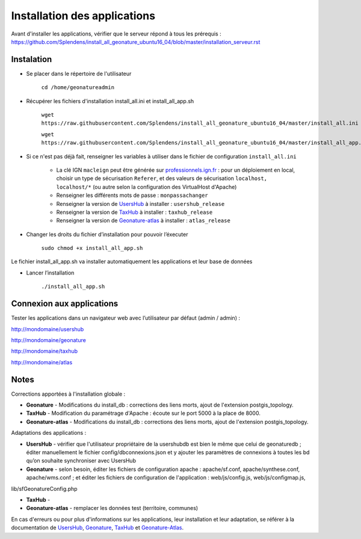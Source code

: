 

Installation des applications
===============

Avant d'installer les applications, vérifier que le serveur répond à tous les prérequis : https://github.com/Splendens/install_all_geonature_ubuntu16_04/blob/master/installation_serveur.rst


Instalation 
------------


- Se placer dans le répertoire de l'utilisateur

	``cd /home/geonatureadmin``


- Récupérer les fichiers d'installation install_all.ini et install_all_app.sh

	``wget https://raw.githubusercontent.com/Splendens/install_all_geonature_ubuntu16_04/master/install_all.ini``

	``wget https://raw.githubusercontent.com/Splendens/install_all_geonature_ubuntu16_04/master/install_all_app.sh``


- Si ce n'est pas déjà fait, renseigner les variables à utiliser dans le fichier de configuration ``install_all.ini``

	+ La clé IGN ``macleign`` peut être générée sur `professionnels.ign.fr <http://professionnels.ign.fr/>`_ : pour un déploiement en local, choisir un type de sécurisation ``Referer``, et des valeurs de sécurisation ``localhost, localhost/*`` (ou autre selon la configuration des VirtualHost d'Apache)

	+ Renseigner les différents mots de passe : ``monpassachanger``

	+ Renseigner la version de `UsersHub <https://github.com/PnEcrins/UsersHub/releases>`_ à installer : ``usershub_release``

	+ Renseigner la version de `TaxHub <https://github.com/PnX-SI/TaxHub/releases>`_ à installer : ``taxhub_release``

	+ Renseigner la version de `Geonature-atlas <https://github.com/PnEcrins/GeoNature-atlas/releases>`_ à installer : ``atlas_release``


- Changer les droits du fichier d’installation pour pouvoir l’éxecuter

	``sudo chmod +x install_all_app.sh``


Le fichier install_all_app.sh va installer automatiquement les applications et leur base de données

- Lancer l’installation

    ``./install_all_app.sh``


Connexion aux applications
------------

Tester les applications dans un navigateur web avec l’utilisateur par défaut (admin / admin) : 

http://mondomaine/usershub

http://mondomaine/geonature

http://mondomaine/taxhub

http://mondomaine/atlas



Notes 
------------

Corrections apportées à l'installation globale :

- **Geonature** - Modifications du install_db : corrections des liens morts, ajout de l'extension postgis_topology.

- **TaxHub** - Modification du paramétrage d'Apache : écoute sur le port 5000 à la place de 8000.

- **Geonature-atlas** - Modifications du install_db : corrections des liens morts, ajout de l'extension postgis_topology.


Adaptations des applications :

- **UsersHub** - vérifier que l'utilisateur propriétaire de la usershubdb est bien le même que celui de geonaturedb ; éditer manuellement le fichier config/dbconnexions.json et y ajouter les paramètres de connexions à toutes les bd qu’on souhaite synchroniser avec UsersHub

- **Geonature** - selon besoin, éditer les fichiers de configuration apache : apache/sf.conf, apache/synthese.conf, apache/wms.conf ; et éditer les fichiers de configuration de l'application : web/js/config.js, web/js/configmap.js, 
lib/sfGeonatureConfig.php 

- **TaxHub** - 

- **Geonature-atlas** - remplacer les données test (territoire, communes)



En cas d'erreurs ou pour plus d'informations sur les applications, leur installation et leur adaptation, se référer à la documentation de `UsersHub <http://usershub.readthedocs.io/fr/latest/installation.html#configuration-de-l-application>`_, `Geonature <http://geonature.readthedocs.io/fr/latest/installation.html#configuration-de-l-application>`_,  `TaxHub <http://taxhub.readthedocs.io/fr/latest/installation.html#creation-de-la-base-de-donnees>`_ et `Geonature-Atlas <https://github.com/PnEcrins/GeoNature-atlas/blob/master/docs/installation.rst>`_.


